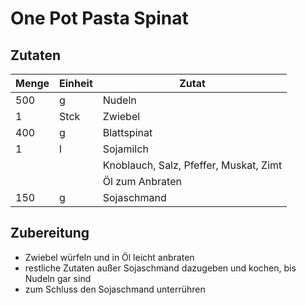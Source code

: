 * One Pot Pasta Spinat

** Zutaten
| Menge | Einheit | Zutat                                  |
|-------+---------+----------------------------------------|
|   500 | g       | Nudeln                                 |
|     1 | Stck    | Zwiebel                                |
|   400 | g       | Blattspinat                            |
|     1 | l       | Sojamilch                              |
|       |         | Knoblauch, Salz, Pfeffer, Muskat, Zimt |
|       |         | Öl zum Anbraten                        |
|   150 | g       | Sojaschmand                            |

** Zubereitung

- Zwiebel würfeln und in Öl leicht anbraten
- restliche Zutaten außer Sojaschmand dazugeben und kochen, bis Nudeln gar sind
- zum Schluss den Sojaschmand unterrühren
